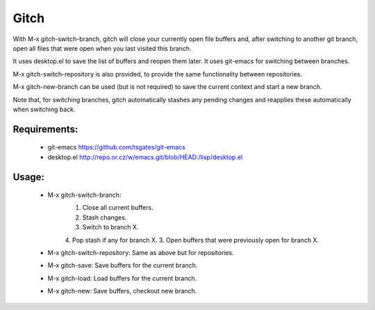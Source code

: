 =====
Gitch
=====


With M-x gitch-switch-branch, gitch will close your currently open file buffers and, after switching to another git branch, open all files that were open when you last visited this branch.

It uses desktop.el to save the list of buffers and reopen them later.
It uses git-emacs for switching between branches.

M-x gitch-switch-repository is also provided, to provide the same functionality between repositories.

M-x gitch-new-branch can be used (but is not required) to save the current context and start a new branch.

Note that, for switching branches, gitch automatically stashes any pending changes and reapplies these automatically when switching back.



Requirements:
-------------
 - git-emacs    https://github.com/tsgates/git-emacs
 - desktop.el   http://repo.or.cz/w/emacs.git/blob/HEAD:/lisp/desktop.el


Usage:
------
 - M-x gitch-switch-branch:
          1. Close all current buffers.
          2. Stash changes.
          3. Switch to branch X.
          4. Pop stash if any for branch X.
          3. Open buffers that were previously open for branch X.
 - M-x gitch-switch-repository: Same as above but for repositories.
 - M-x gitch-save: Save buffers for the current branch.
 - M-x gitch-load: Load buffers for the current branch.
 - M-x gitch-new:  Save buffers, checkout new branch.
